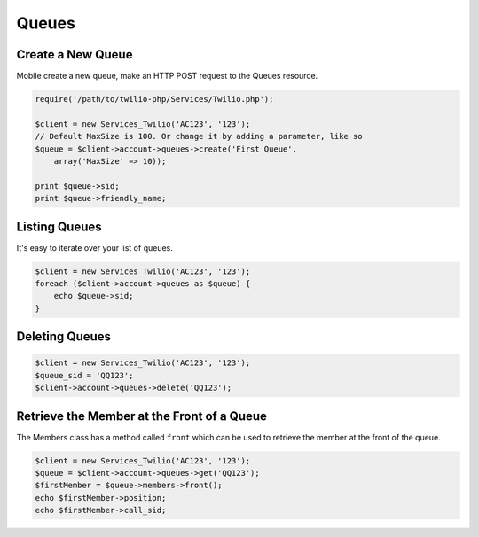 =============
Queues
=============

Create a New Queue
=====================

Mobile create a new queue, make an HTTP POST request to the Queues resource.

.. code-block:: php

    require('/path/to/twilio-php/Services/Twilio.php');

    $client = new Services_Twilio('AC123', '123');
    // Default MaxSize is 100. Or change it by adding a parameter, like so
    $queue = $client->account->queues->create('First Queue', 
        array('MaxSize' => 10));

    print $queue->sid;
    print $queue->friendly_name;

Listing Queues
====================

It's easy to iterate over your list of queues.

.. code-block:: php

    $client = new Services_Twilio('AC123', '123');
    foreach ($client->account->queues as $queue) {
        echo $queue->sid;
    }

Deleting Queues
====================

.. code-block:: php

    $client = new Services_Twilio('AC123', '123');
    $queue_sid = 'QQ123';
    $client->account->queues->delete('QQ123');

Retrieve the Member at the Front of a Queue
===========================================

The Members class has a method called ``front`` which can be used to retrieve
the member at the front of the queue.

.. code-block:: php

    $client = new Services_Twilio('AC123', '123');
    $queue = $client->account->queues->get('QQ123');
    $firstMember = $queue->members->front();
    echo $firstMember->position;
    echo $firstMember->call_sid;

